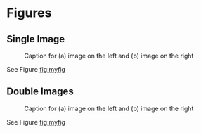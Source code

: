 * Figures

** Single Image
#+CAPTION: Caption for (a) image on the left and (b) image on the right
#+LABEL: fig:myfig
#+ATTR_LATEX: :align center :width 0.7\linewidth
[[./image.png]]

See Figure [[fig:myfig]]

** Double Images

#+begin_center
#+ATTR_LATEX: :center :width 0.5\linewidth
[[./image1.png]]
#+ATTR_LATEX: :center :width 0.5\linewidth
[[./image2.png]]
#+CAPTION: Caption for (a) image on the left and (b) image on the right
#+ATTR_LATEX: :height 0.0001cm
#+LABEL: fig:myfig
[[./empty.png]]
#+end_center

See Figure [[fig:myfig]]

